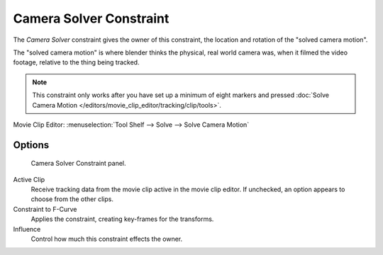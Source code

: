 
************************
Camera Solver Constraint
************************

The *Camera Solver* constraint gives the owner of this constraint,
the location and rotation of the "solved camera motion".

The "solved camera motion" is where blender thinks the physical, real world camera was,
when it filmed the video footage, relative to the thing being tracked.

.. note::

   This constraint only works after you have set up a minimum of eight markers and pressed
   :doc:`Solve Camera Motion </editors/movie_clip_editor/tracking/clip/tools>`.

Movie Clip Editor: :menuselection:`Tool Shelf --> Solve --> Solve Camera Motion`


Options
=======

.. figure:: /images/motion_tracking_constraints-Camera_Solver.jpg
   :width: 315px

   Camera Solver Constraint panel.

Active Clip
   Receive tracking data from the movie clip active in the movie clip editor.
   If unchecked, an option appears to choose from the other clips.
Constraint to F-Curve
   Applies the constraint, creating key-frames for the transforms.
Influence
   Control how much this constraint effects the owner.
